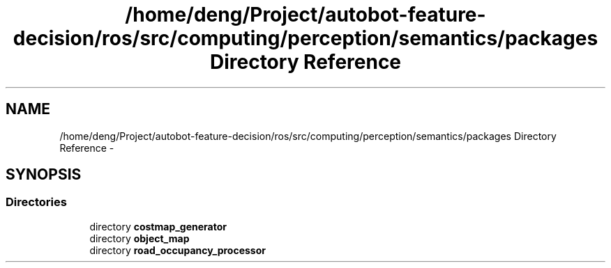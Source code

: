 .TH "/home/deng/Project/autobot-feature-decision/ros/src/computing/perception/semantics/packages Directory Reference" 3 "Fri May 22 2020" "Autoware_Doxygen" \" -*- nroff -*-
.ad l
.nh
.SH NAME
/home/deng/Project/autobot-feature-decision/ros/src/computing/perception/semantics/packages Directory Reference \- 
.SH SYNOPSIS
.br
.PP
.SS "Directories"

.in +1c
.ti -1c
.RI "directory \fBcostmap_generator\fP"
.br
.ti -1c
.RI "directory \fBobject_map\fP"
.br
.ti -1c
.RI "directory \fBroad_occupancy_processor\fP"
.br
.in -1c
